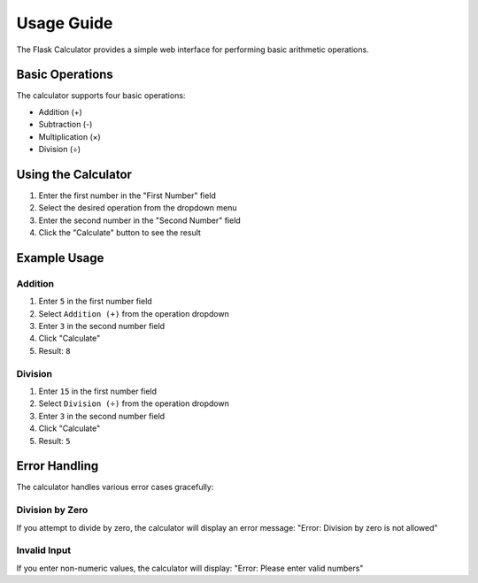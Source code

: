 Usage Guide
===========

The Flask Calculator provides a simple web interface for performing basic arithmetic operations.

Basic Operations
--------------

The calculator supports four basic operations:

* Addition (+)
* Subtraction (-)
* Multiplication (×)
* Division (÷)

Using the Calculator
------------------

1. Enter the first number in the "First Number" field
2. Select the desired operation from the dropdown menu
3. Enter the second number in the "Second Number" field
4. Click the "Calculate" button to see the result

Example Usage
------------

Addition
~~~~~~~~

1. Enter ``5`` in the first number field
2. Select ``Addition (+)`` from the operation dropdown
3. Enter ``3`` in the second number field
4. Click "Calculate"
5. Result: ``8``

Division
~~~~~~~~

1. Enter ``15`` in the first number field
2. Select ``Division (÷)`` from the operation dropdown
3. Enter ``3`` in the second number field
4. Click "Calculate"
5. Result: ``5``

Error Handling
-------------

The calculator handles various error cases gracefully:

Division by Zero
~~~~~~~~~~~~~~~
If you attempt to divide by zero, the calculator will display an error message:
"Error: Division by zero is not allowed"

Invalid Input
~~~~~~~~~~~~
If you enter non-numeric values, the calculator will display:
"Error: Please enter valid numbers"